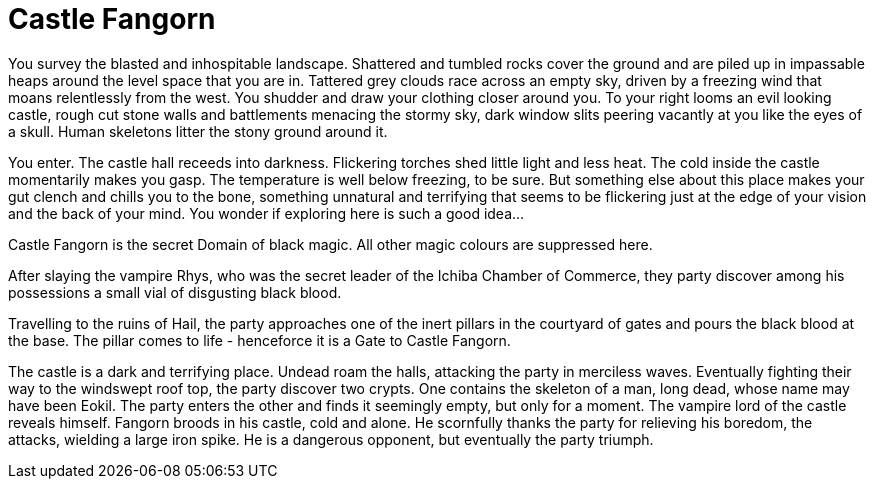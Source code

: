 = Castle Fangorn

You survey the blasted and inhospitable landscape. Shattered and tumbled rocks cover the ground and are piled up in impassable heaps around the level space that you are in. Tattered grey clouds race across an empty sky, driven by a freezing wind that moans relentlessly from the west. You shudder and draw your clothing closer around you. To your right looms an evil looking castle, rough cut stone walls and battlements menacing the stormy sky, dark window slits peering vacantly at you like the eyes of a skull. Human skeletons litter the stony ground around it.

You enter. The castle hall receeds into darkness. Flickering torches shed little light and less heat. The cold inside the castle momentarily makes you gasp. The temperature is well below freezing, to be sure. But something else about this place makes your gut clench and chills you to the bone, something unnatural and terrifying that seems to be flickering just at the edge of your vision and the back of your mind. You wonder if exploring here is such a good idea...

Castle Fangorn is the secret Domain of black magic. All other magic colours are suppressed here.

After slaying the vampire Rhys, who was the secret leader of the Ichiba Chamber of Commerce, they party discover among his possessions a small vial of disgusting black blood.

Travelling to the ruins of Hail, the party approaches one of the inert pillars in the courtyard of gates and pours the black blood at the base. The pillar comes to life - henceforce it is a Gate to Castle Fangorn.

The castle is a dark and terrifying place. Undead roam the halls, attacking the party in merciless waves. Eventually fighting their way to the windswept roof top, the party discover two crypts. One contains the skeleton of a man, long dead, whose name may have been Eokil. The party enters the other and finds it seemingly empty, but only for a moment. The vampire lord of the castle reveals himself. Fangorn broods in his castle, cold and alone. He scornfully thanks the party for relieving his boredom, the attacks, wielding a large iron spike. He is a dangerous opponent, but eventually the party triumph.